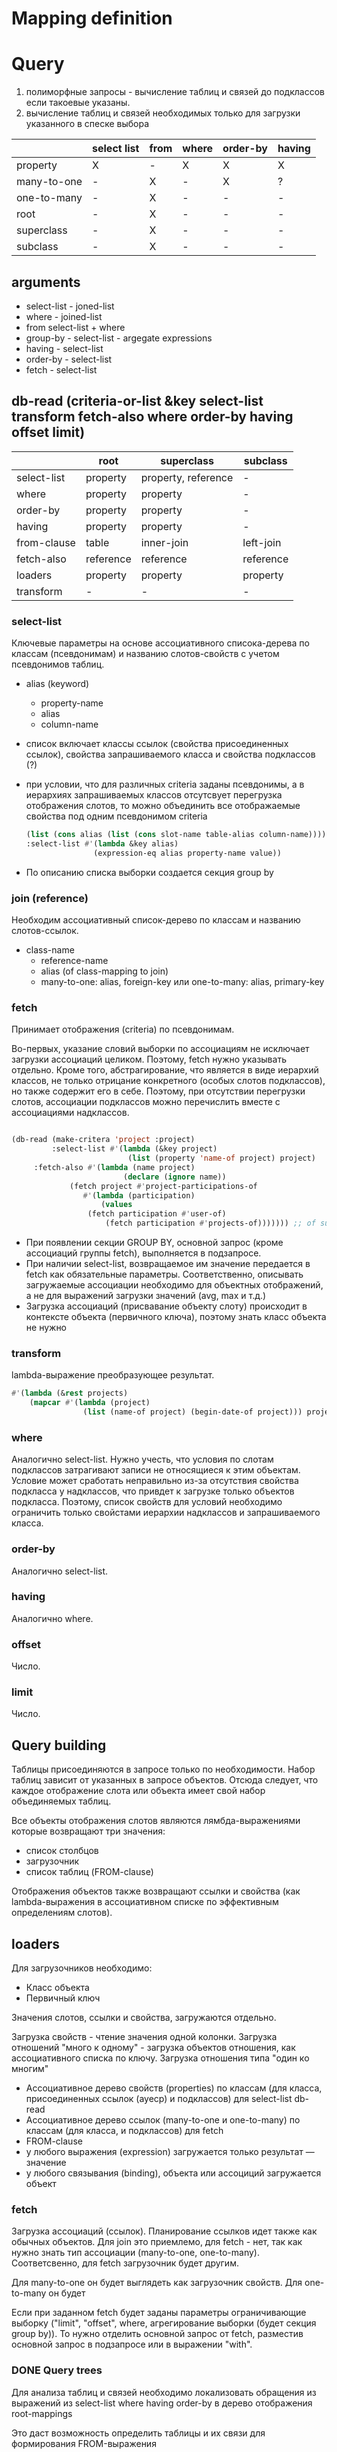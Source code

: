 * Mapping definition
* Query
  1) полиморфные запросы - вычисление таблиц и связей до подклассов
     если такоевые указаны.
  2) вычисление таблиц и связей необходимых только для загрузки
     указанного в спеске выбора
     
  |             | select list | from | where | order-by | having |
  |-------------+-------------+------+-------+----------+--------|
  | property    | X           | -    | X     | X        | X      |
  | many-to-one | -           | X    | -     | X        | ?      |
  | one-to-many | -           | X    | -     | -        | -      |
  | root        | -           | X    | -     | -        | -      |
  | superclass  | -           | X    | -     | -        | -      |
  | subclass    | -           | X    | -     | -        | -      |
** arguments  
   - select-list - joned-list
   - where - joined-list
   - from select-list + where
   - group-by - select-list - argegate expressions
   - having - select-list
   - order-by - select-list
   - fetch - select-list

** db-read (criteria-or-list &key select-list transform fetch-also where order-by having offset limit)
    |             | root      | superclass          | subclass  |
    |-------------+-----------+---------------------+-----------|
    | select-list | property  | property, reference | -         |
    | where       | property  | property            | -         |
    | order-by    | property  | property            | -         |
    | having      | property  | property            | -         |
    | from-clause | table     | inner-join          | left-join |
    | fetch-also  | reference | reference           | reference |
    | loaders     | property  | property            | property  |
    | transform   | -         | -                   | -         |
*** select-list
    Ключевые параметры на основе ассоциативного списока-дерева по
    классам (псевдонимам) и названию слотов-свойств с учетом
    псевдонимов таблиц.
    - alias (keyword)
      + property-name
      + alias
      + column-name
    - список включает классы ссылок (свойства присоединенных ссылок),
      свойства запрашиваемого класса и свойства подклассов (?)
    - при условии, что для различных criteria заданы псевдонимы, а в
      иерархиях запрашиваемых классов отсутсвует перегрузка
      отображения слотов, то можно объединить все отображаемые
      свойства под одним псевдонимом criteria
      #+NAME: Fetching
      #+BEGIN_SRC lisp
        (list (cons alias (list (cons slot-name table-alias column-name))))
        :select-list #'(lambda &key alias)
                       (expression-eq alias property-name value))
      #+END_SRC
    - По описанию списка выборки создается секция group by
*** join (reference)
    Необходим ассоциативный список-дерево по классам и названию
    слотов-ссылок.
    - class-name
      + reference-name
      + alias (of class-mapping to join)
      + many-to-one: alias, foreign-key или one-to-many: alias,
        primary-key
*** fetch
    Принимает отображения (criteria) по псевдонимам.

    Во-первых, указание словий выборки по ассоциациям не исключает
    загрузки ассоциаций целиком. Поэтому, fetch нужно указывать
    отдельно. Кроме того, абстрагирование, что является в виде
    иерархий классов, не только отрицание конкретного (особых слотов
    подклассов), но также содержит его в себе. Поэтому, при отсутствии
    перегрузки слотов, ассоциации подклассов можно перечислить вместе
    с ассоциациями надклассов.

    #+NAME: Fetching
    #+BEGIN_SRC lisp

    (db-read (make-critera 'project :project)
             :select-list #'(lambda (&key project)
                              (list (property 'name-of project) project)
	     :fetch-also #'(lambda (name project)
                             (declare (ignore name))
		 	     (fetch project #'project-participations-of
				    #'(lambda (participation)
				        (values
					 (fetch participation #'user-of)
				         (fetch participation #'projects-of))))))) ;; of subclass
      #+END_SRC
    - При появлении секции GROUP BY, основной запрос (кроме ассоциаций
      группы fetch), выполняется в подзапросе.
    - При наличии select-list, возвращаемое им значение передается в
      fetch как обязательные параметры. Соответственно, описывать
      загружаемые ассоциации необходимо для объектных отображений, а
      не для выражений загрузки значений (avg, max и т.д.)
    - Загрузка ассоциаций (присвавание объекту слоту) происходит в
      контексте объекта (первичного ключа), поэтому знать класс
      объекта не нужно
*** transform
    lambda-выражение преобразующее результат.
    #+BEGIN_SRC lisp
      #'(lambda (&rest projects)
          (mapcar #'(lambda (project)
                      (list (name-of project) (begin-date-of project))) projects))
    #+END_SRC
*** where
    Аналогично select-list. Нужно учесть, что условия по слотам
    подклассов затрагивают записи не относящиеся к этим
    объектам. Условие может сработать неправильно из-за отсутствия
    свойства подкласса у надклассов, что привдет к загрузке только
    объектов подкласса. Поэтому, список свойств для условий необходимо
    ограничить только свойстами иерархии надклассов и запрашиваемого
    класса.
*** order-by
    Аналогично select-list.
*** having
    Аналогично where.
*** offset
    Число.
*** limit
    Число.
** Query building
   Таблицы присоединяются в запросе только по необходимости. Набор
   таблиц зависит от указанных в запросе объектов. Отсюда следует, что
   каждое отображение слота или объекта имеет свой набор объединяемых
   таблиц.

   Все объекты отображения слотов являются лямбда-выражениями которые
   возвращают три значения:
   - список столбцов
   - загрузочник
   - список таблиц (FROM-clause)
     
   Отображения объектов также возвращают ссылки и свойства (как
   lambda-выражения в ассоциативном списке по эффективным определениям
   слотов).
** loaders
   Для загрузочников необходимо:
   - Класс объекта
   - Первичный ключ
   
   Значения слотов, ссылки и свойства, загружаются отдельно.

   Загрузка свойств - чтение значения одной колонки. Загрузка
   отношений "много к одному" - загрузка объектов отношения, как
   ассоциативного списка по ключу.  Загрузка отношения типа "один ко многим"

   - Ассоциативное дерево свойств (properties) по классам (для класса,
     присоединенных ссылок (ауеср) и подклассов) для select-list db-read
   - Ассоциативное дерево ссылок (many-to-one и one-to-many) по
     классам (для класса, и подклассов) для fetch
   - FROM-clause
   - у любого выражения (expression) загружается только результат ---
     значение
   - у любого связывания (binding), объекта или ассоциций загружается
     объект
*** fetch
    Загрузка ассоциаций (ссылок). Планирование ссылков идет также как
    обычных объектов. Для join это приемлемо, для fetch - нет, так как
    нужно знать тип ассоциации (many-to-one,
    one-to-many). Соответсвенно, для fetch загрузочник будет другим.
    
    Для many-to-one он будет выглядеть как загрузочник свойств. Для
    one-to-many он будет 

    Если при заданном fetch будет заданы параметры ограничивающие
    выборку ("limit", "offset", where, агрегирование выборки (будет
    секция group by)). То нужно отделить основной запрос от fetch,
    разместив основной запрос в подзапросе или в выражении "with".
*** DONE Query trees
    Для анализа таблиц и связей необходимо локализовать обращения из
    выражений из select-list where having order-by в дерево отображения
    root-mappings

    Это даст возможность определить таблицы и их связи для формирования
    FROM-выражения

    аналог FROM содержится в select-list как корневые объекты для
    запроса.

    Затем создаем структуру запроса отражая связи между таблицами
    (table-reference). Попутно указываем ссылки и выражения на основе
    которых создана связь.
    
    Анализ связей для загрузочников объектов.
    
    В таком случае, при загрузке ассоциаций вместе с объектами
    некоторой иерархии. Загрузка ассоциации будет проводиться по свом
    объекдинениям таблиц, а сам класс по своим.
    
    Необходимо реализовать возможность использования таблиц иерархии
    наследования для обращений к значениям слотов и ассоциациям.
    
    Таким образом в запросах не будет избыточного количества
    объединений таблиц.
    
    Поэтому, query-node суперкласс иерархии подклассами которой будет
    структура запроса в каноническом виде - от корня к листям (в
    противоположность переданных в запрос выражения в обычном виде, от
    листьев к корням). Данный граф можно будет использовать для
    генерации всех частей запроса (FROM, WHERE, ORDER BY, HAVING) и для
    загрузки результатов запроса (select list loaders).
    
    Подклассы: object-loader, value-access-loader,
    expression-result-loader.
    
    NB: данные подклассы используются только для отметки мест загрузки
    результата (select list).

    После дерева необходимо заново вычислить все объекты запроса.
    Затем по очереди вычислить:
    1. FROM clause
    2. select
*** SQL Query
**** Fetch-also
     При наличии загружаемых ассоциации, создается объединение с
     подзапросом - в котором загружается основная информация.

     Псевдонимы полей запроса уникальны во всем запросе.
**** limit and offset
     LIMIT - ограничение количества загружаемых объектов. OFFSET -
     загрузить только объекты начинающиеся с определенной позиции.
     Необходимо предусмотреть, чтобы трансляция в SQL была адекватной
     этим установкам.
**** Single instance
     Single - имеет смысл только при поиске одного объекта. Надо
     сделать так, чтобы single работал с fetch-also (учесть в запросе)
**** FROM clause
**** Select list
**** WHERE clause
     

**** Варианты построения запроса

     1) Строится основной запрос.
     2) Если fetch-ассоциации которые не получается загрузить с
        основными даннымии (узлы reference-node содержат только узлы
        из fetch) и указан параметр limit, то строится над-запрос
        который присоединяет данные ассоциации к основному запросу.
     3) Если параметр limit не указан, то созхдается новый запрос
        который ключает в себя ассоциации

	Получается, что построение запроса происходит в два этапа. На
        первом строится AST за вычетом fetch-ассоциаций. Вторым, AST
        достраивается с учетом этих ассоциаций.
	
	Короче. При обходе структурного дерева запроса нужно
        пропускать добавление в select-list полей для fetch-ассоциаци
        при заданном параметре limit, в from избегать добавления
        улозов относящихся только к fetch-ассоциациям.
	
	Таким образом, нужно построить отдельное дерево, без узлов с
        fetch-ассоциациями. Тут, скорее всего, речь идет уже о
        построении основной части AST запроса.

	AST запроса - это список источников с указанием элементов для
        включения в select-list.

	;; Query plan
(defclass object-node ()
  ((superclass-nodes :initarg :superclass-nodes
		     :reader superclass-nodes-of)
   (reference-nodes :initarg :reference-nodes
		    :reader reference-nodes-of)
   (value-nodes :initarg :value-nodes
		:reader value-nodes-of)))

(defclass root-binding-node (object-node)
  ((root-binding :initarg :root-binding
		 :reader root-binding-of)))

(defclass reference-node (object-node)
  ((reference-mapping :initarg :reference-mapping
		      :reader reference-mapping-of)
   (reference-bindings :initarg :reference-bindings
		       :reader reference-bindings-of)))

(defclass superclass-node (object-node)
  ((inheritance-mapping :initarg :inheritance-mapping
			:reader inheritance-mapping-of)))

(defclass value-node ()
  ((value-mapping :initarg :value-mapping
		  :reader value-mapping-of)
   (value-bindings :initarg :value-bindings
		   :accessor value-bindings-of)))

*** Вычисление select list запроса

    Сначала создаем список FROM-clause. Table-reference и joins.

**** root-binding

     Вычисляется, как набор колонок (колонки таблицы плюс
     наледование).

**** reference-binding

     Вычисляется также, набор колонок, как root-binding, только
     reference-binding.

**** value-binding

     По parent-mapping находим table-reference.

**** expression

     По ситуации находим нужные колонки первичных ключей или колонок
     значений.
** Result loading (loaders)
   Результат запроса обрабатывается двумя загрузчиками:
   1. объектный загрузчик (object loader). Нужны все данные по
      объектам из БД ассциации загружаются также, объектным
      загрузчиком.
   2. загрузчик результата выражения (expression loader) Нужна только
      часть, участвующая в выражении. Надо собрать информацию о
      привязках используемых для в запросе.

      Создаем query-loader. Здесь, root-bindings и refrence-bindings,
      как связующие звенья, снимаются и предстают в виде отношений
      таблиц.  Ссылки на них могут остаться только, как
      резултат. Здесь отношения таблиц можно переводить в SQL как
      выражение "FROM". Осталось создать загрузочники для select-list.

      Для этого необходимо собрать загружаему информацию по дереву.
      Делается это обходом дерева до нижнего уровня. В ходе этого
      необходимо собрать информацию о таблицах.
      
      Для загрузки результата-объекта необходима иерархическая
      структура. Причем загрузка происходит от самых частных классов
      объектов к самым общим. Следовательно, нужно создать загрузочники
      результата (select item).

      Select item может возвращать результат как список списков
      (несколько значений в одной строке) так и одно значение.
*** Indexing
    Первичный ключ для каждого класса объектов может быть свой. Таким
    образом каждый объект имеет нескольько первичных ключей по одному
    на каждый надкласс. Хэштаблица по названию класса.
*** Query plan
    После того, как построен план запроса, определяется, какие узлы, к
    каким элементам списк азапросов относятся. Таким образом можно
    найти то, что нужно запросить и загрузить.
** Aggregate functions
*** AVG(expression)
    Computes the average value of a column given by expression
*** CORR(dependent, independent)
    Computes a correlation coefficient
*** COUNT(expression)
    Counts the rows defined by the expression
*** COUNT(*)
    Counts all rows in the specified table or view
*** COVAR_POP(dependent, independent)
    Computes population covariance
*** COVAR_SAMP(dependent, independent)
    Computes sample covariance
*** CUME_DIST(value_list) WITHIN GROUP (ORDER BY sort_list)
    Computes the relative rank of a hypothetical row within a group of
    rows, where the rank is equal to the number of rows less than or
    equal to the hypothetical row divided by the number of rows in the
    group
*** DENSE_RANK(value_list) WITHIN GROUP (ORDER BY sort_list)
    Generates a dense rank (no ranks are skipped) for a hypothetical
    row (value_list) in a group of rows generated by GROUP BY
*** MIN(expression)
    Finds the minimum value in a column given by expression
*** MAX(expression)
    Finds the maximum value in a column given by expression
*** PERCENT_RANK(value_list) WITHIN GROUP (ORDER BY sort_list)
    Generates a relative rank for a hypothetical row by dividing that
    row's rank less 1 by the number of rows in the group
*** PERCENTILE_CONT(percentile) WITHIN GROUP (ORDER BY sort_list)
    Generates an interpolated value that, if added to the group, would
    correspond to the percentile given
*** PERCENTILE_DISC(percentile) WITHIN GROUP (ORDER BY sort_list)
    Returns the value with the smallest cumulative distribution value
    greater than or equal to percentile
*** RANK(value_list) WITHIN GROUP (ORDER BY sort_list)
    Generates a rank for a hypothetical row (value_list) in a group of
    rows generated by GROUP BY
*** REGR_AVGX(dependent, independent)
    Computes the average of the independent variable
*** REGR_AVGY(dependent, independent)
    Computes the average of the dependent variable
*** REGR_COUNT(dependent, independent)
    Counts the number of pairs remaining in the group after any pair
    with one or more NULL values has been eliminated
*** REGR_INTERCEPT(dependent, independent)
    Computes the y-intercept of the least-squares-fit linear equation
*** REGR_R2(dependent, independent)
    Squares the correlation coefficient
*** REGR_SLOPE(dependent, independent)
    Determines the slope of the least-squares-fit linear equation
*** REGR_SXX(dependent, independent)
    Sums the squares of the independent variables
*** REGR_SXY(dependent, independent)
    Sums the products of each pair of variables
*** REGR_SYY(dependent, independent)
    Sums the squares of the dependent variables
*** STDDEV_POP(expression)
    Computes the population standard deviation of all expression
    values in a group
*** STDDEV_SAMP(expression)
    Computes the sample standard deviation of all expression values in
    a group
*** SUM(expression)
    Computes the sum of the column values given by expression
*** VAR_POP(expression)
    Computes the population variance of all expression values in a
    group
*** VAR_SAMP(expression)
    Computes the sample standard deviation of all expression values in
    a group
** Scalar functions
* Schedule
** Object quering and loading
*** SQL select list and select list from clause parts
*** SQL where clause and from clause parts
*** fetching reference
*** Quering and loading single object
** Object persistence (inserting and updateing queries)
** Selecting values (slot values, functions, aggegation)
